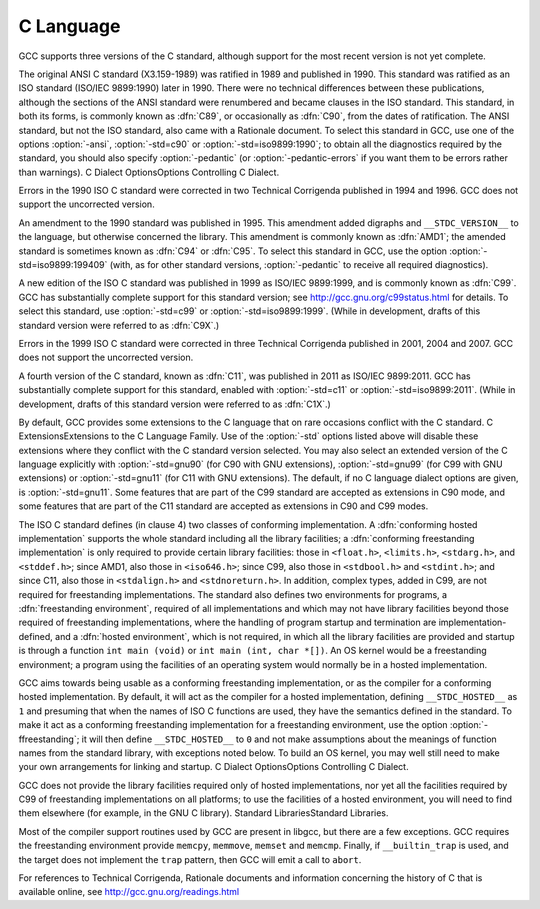 C Language
**********

.. index:: C standard

.. index:: C standards

.. index:: ANSI C standard

.. index:: ANSI C

.. index:: ANSI C89

.. index:: C89

.. index:: ANSI X3.159-1989

.. index:: X3.159-1989

.. index:: ISO C standard

.. index:: ISO C

.. index:: ISO C90

.. index:: ISO/IEC 9899

.. index:: ISO 9899

.. index:: C90

.. index:: ISO C94

.. index:: C94

.. index:: ISO C95

.. index:: C95

.. index:: ISO C99

.. index:: C99

.. index:: ISO C9X

.. index:: C9X

.. index:: ISO C11

.. index:: C11

.. index:: ISO C1X

.. index:: C1X

.. index:: Technical Corrigenda

.. index:: TC1

.. index:: Technical Corrigendum 1

.. index:: TC2

.. index:: Technical Corrigendum 2

.. index:: TC3

.. index:: Technical Corrigendum 3

.. index:: AMD1

.. index:: freestanding implementation

.. index:: freestanding environment

.. index:: hosted implementation

.. index:: hosted environment

.. index:: __STDC_HOSTED__

GCC supports three versions of the C standard, although support for
the most recent version is not yet complete.

.. index:: std

.. index:: ansi

.. index:: pedantic

.. index:: pedantic-errors

The original ANSI C standard (X3.159-1989) was ratified in 1989 and
published in 1990.  This standard was ratified as an ISO standard
(ISO/IEC 9899:1990) later in 1990.  There were no technical
differences between these publications, although the sections of the
ANSI standard were renumbered and became clauses in the ISO standard.
This standard, in both its forms, is commonly known as :dfn:`C89`, or
occasionally as :dfn:`C90`, from the dates of ratification.  The ANSI
standard, but not the ISO standard, also came with a Rationale
document.  To select this standard in GCC, use one of the options
:option:`-ansi`, :option:`-std=c90` or :option:`-std=iso9899:1990`; to obtain
all the diagnostics required by the standard, you should also specify
:option:`-pedantic` (or :option:`-pedantic-errors` if you want them to be
errors rather than warnings).  C Dialect OptionsOptions
Controlling C Dialect.

Errors in the 1990 ISO C standard were corrected in two Technical
Corrigenda published in 1994 and 1996.  GCC does not support the
uncorrected version.

An amendment to the 1990 standard was published in 1995.  This
amendment added digraphs and ``__STDC_VERSION__`` to the language,
but otherwise concerned the library.  This amendment is commonly known
as :dfn:`AMD1`; the amended standard is sometimes known as :dfn:`C94` or
:dfn:`C95`.  To select this standard in GCC, use the option
:option:`-std=iso9899:199409` (with, as for other standard versions,
:option:`-pedantic` to receive all required diagnostics).

A new edition of the ISO C standard was published in 1999 as ISO/IEC
9899:1999, and is commonly known as :dfn:`C99`.  GCC has substantially
complete support for this standard version; see
http://gcc.gnu.org/c99status.html for details.  To select this
standard, use :option:`-std=c99` or :option:`-std=iso9899:1999`.  (While in
development, drafts of this standard version were referred to as
:dfn:`C9X`.)

Errors in the 1999 ISO C standard were corrected in three Technical
Corrigenda published in 2001, 2004 and 2007.  GCC does not support the
uncorrected version.

A fourth version of the C standard, known as :dfn:`C11`, was published
in 2011 as ISO/IEC 9899:2011.  GCC has substantially complete support
for this standard, enabled with :option:`-std=c11` or
:option:`-std=iso9899:2011`.  (While in development, drafts of this
standard version were referred to as :dfn:`C1X`.)

By default, GCC provides some extensions to the C language that on
rare occasions conflict with the C standard.  C
ExtensionsExtensions to the C Language Family.  Use of the
:option:`-std` options listed above will disable these extensions where
they conflict with the C standard version selected.  You may also
select an extended version of the C language explicitly with
:option:`-std=gnu90` (for C90 with GNU extensions), :option:`-std=gnu99`
(for C99 with GNU extensions) or :option:`-std=gnu11` (for C11 with GNU
extensions).  The default, if no C language dialect options are given,
is :option:`-std=gnu11`.  Some features that are part of the C99 standard
are accepted as extensions in C90 mode, and some features that are part
of the C11 standard are accepted as extensions in C90 and C99 modes.

The ISO C standard defines (in clause 4) two classes of conforming
implementation.  A :dfn:`conforming hosted implementation` supports the
whole standard including all the library facilities; a :dfn:`conforming
freestanding implementation` is only required to provide certain
library facilities: those in ``<float.h>``, ``<limits.h>``,
``<stdarg.h>``, and ``<stddef.h>``; since AMD1, also those in
``<iso646.h>``; since C99, also those in ``<stdbool.h>`` and
``<stdint.h>``; and since C11, also those in ``<stdalign.h>``
and ``<stdnoreturn.h>``.  In addition, complex types, added in C99, are not
required for freestanding implementations.  The standard also defines
two environments for programs, a :dfn:`freestanding environment`,
required of all implementations and which may not have library
facilities beyond those required of freestanding implementations,
where the handling of program startup and termination are
implementation-defined, and a :dfn:`hosted environment`, which is not
required, in which all the library facilities are provided and startup
is through a function ``int main (void)`` or ``int main (int,
char *[])``.  An OS kernel would be a freestanding environment; a
program using the facilities of an operating system would normally be
in a hosted implementation.

.. index:: ffreestanding

GCC aims towards being usable as a conforming freestanding
implementation, or as the compiler for a conforming hosted
implementation.  By default, it will act as the compiler for a hosted
implementation, defining ``__STDC_HOSTED__`` as ``1`` and
presuming that when the names of ISO C functions are used, they have
the semantics defined in the standard.  To make it act as a conforming
freestanding implementation for a freestanding environment, use the
option :option:`-ffreestanding`; it will then define
``__STDC_HOSTED__`` to ``0`` and not make assumptions about the
meanings of function names from the standard library, with exceptions
noted below.  To build an OS kernel, you may well still need to make
your own arrangements for linking and startup.
C Dialect OptionsOptions Controlling C Dialect.

GCC does not provide the library facilities required only of hosted
implementations, nor yet all the facilities required by C99 of
freestanding implementations on all platforms; to use the facilities of a hosted
environment, you will need to find them elsewhere (for example, in the
GNU C library).  Standard LibrariesStandard Libraries.

Most of the compiler support routines used by GCC are present in
libgcc, but there are a few exceptions.  GCC requires the
freestanding environment provide ``memcpy``, ``memmove``,
``memset`` and ``memcmp``.
Finally, if ``__builtin_trap`` is used, and the target does
not implement the ``trap`` pattern, then GCC will emit a call
to ``abort``.

For references to Technical Corrigenda, Rationale documents and
information concerning the history of C that is available online, see
http://gcc.gnu.org/readings.html

